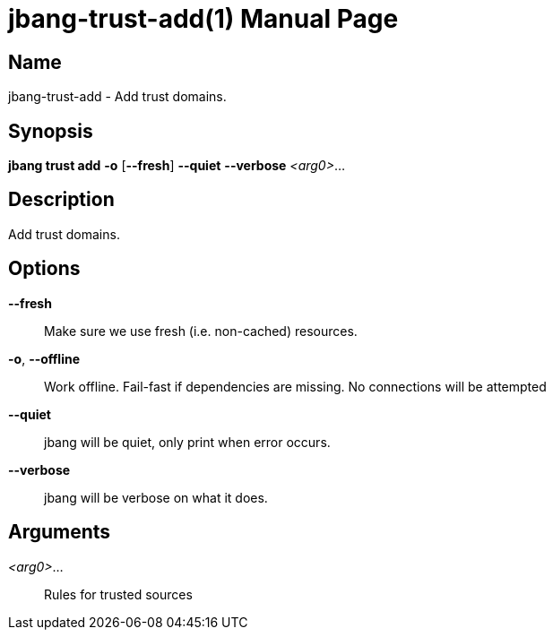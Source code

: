 // This is a generated documentation file based on picocli
// To change it update the picocli code or the genrator
// tag::picocli-generated-full-manpage[]
// tag::picocli-generated-man-section-header[]
:doctype: manpage
:manmanual: jbang Manual
:man-linkstyle: pass:[blue R < >]
= jbang-trust-add(1)

// end::picocli-generated-man-section-header[]

// tag::picocli-generated-man-section-name[]
== Name

jbang-trust-add - Add trust domains.

// end::picocli-generated-man-section-name[]

// tag::picocli-generated-man-section-synopsis[]
== Synopsis

*jbang trust add* *-o* [*--fresh*] *--quiet* *--verbose* _<arg0>_...

// end::picocli-generated-man-section-synopsis[]

// tag::picocli-generated-man-section-description[]
== Description

Add trust domains.

// end::picocli-generated-man-section-description[]

// tag::picocli-generated-man-section-options[]
== Options

*--fresh*::
  Make sure we use fresh (i.e. non-cached) resources.

*-o*, *--offline*::
  Work offline. Fail-fast if dependencies are missing. No connections will be attempted

*--quiet*::
  jbang will be quiet, only print when error occurs.

*--verbose*::
  jbang will be verbose on what it does.

// end::picocli-generated-man-section-options[]

// tag::picocli-generated-man-section-arguments[]
== Arguments

_<arg0>_...::
  Rules for trusted sources

// end::picocli-generated-man-section-arguments[]

// tag::picocli-generated-man-section-commands[]
// end::picocli-generated-man-section-commands[]

// tag::picocli-generated-man-section-exit-status[]
// end::picocli-generated-man-section-exit-status[]

// tag::picocli-generated-man-section-footer[]
// end::picocli-generated-man-section-footer[]

// end::picocli-generated-full-manpage[]
